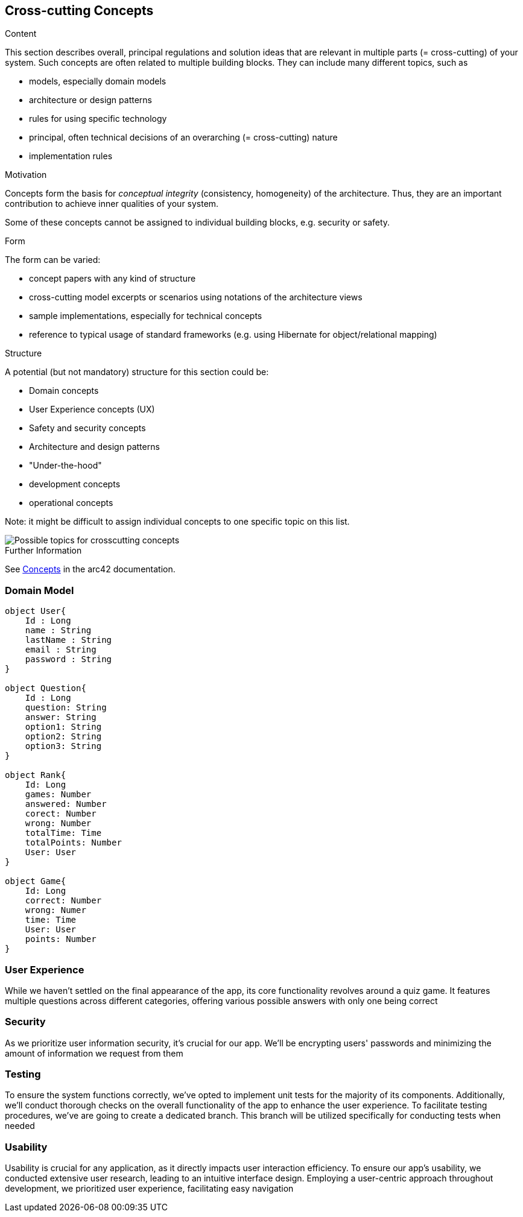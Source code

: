 ifndef::imagesdir[:imagesdir: ../images]

[[section-concepts]]
== Cross-cutting Concepts


[role="arc42help"]
****
.Content
This section describes overall, principal regulations and solution ideas that are relevant in multiple parts (= cross-cutting) of your system.
Such concepts are often related to multiple building blocks.
They can include many different topics, such as

* models, especially domain models
* architecture or design patterns
* rules for using specific technology
* principal, often technical decisions of an overarching (= cross-cutting) nature
* implementation rules


.Motivation
Concepts form the basis for _conceptual integrity_ (consistency, homogeneity) of the architecture. 
Thus, they are an important contribution to achieve inner qualities of your system.

Some of these concepts cannot be assigned to individual building blocks, e.g. security or safety. 


.Form
The form can be varied:

* concept papers with any kind of structure
* cross-cutting model excerpts or scenarios using notations of the architecture views
* sample implementations, especially for technical concepts
* reference to typical usage of standard frameworks (e.g. using Hibernate for object/relational mapping)

.Structure
A potential (but not mandatory) structure for this section could be:

* Domain concepts
* User Experience concepts (UX)
* Safety and security concepts
* Architecture and design patterns
* "Under-the-hood"
* development concepts
* operational concepts

Note: it might be difficult to assign individual concepts to one specific topic
on this list.

image::08-Crosscutting-Concepts-Structure-EN.png["Possible topics for crosscutting concepts"]


.Further Information

See https://docs.arc42.org/section-8/[Concepts] in the arc42 documentation.
****
=== Domain Model
----
object User{
    Id : Long
    name : String
    lastName : String
    email : String
    password : String
}

object Question{
    Id : Long
    question: String
    answer: String
    option1: String
    option2: String
    option3: String
}

object Rank{
    Id: Long
    games: Number
    answered: Number
    corect: Number
    wrong: Number
    totalTime: Time
    totalPoints: Number
    User: User
}

object Game{
    Id: Long
    correct: Number
    wrong: Numer
    time: Time
    User: User
    points: Number
}
----
=== User Experience
While we haven't settled on the final appearance of the app, its core functionality revolves around a quiz game.
It features multiple questions across different categories, offering various possible answers with only one being correct

=== Security
As we prioritize user information security, it's crucial for our app.
We'll be encrypting users' passwords and minimizing the amount of information we request from them

=== Testing
To ensure the system functions correctly, we've opted to implement unit tests for the majority of its components.
Additionally, we'll conduct thorough checks on the overall functionality of the app to enhance the user experience.
To facilitate testing procedures, we've are going to create a dedicated branch.
This branch will be utilized specifically for conducting tests when needed

=== Usability
Usability is crucial for any application, as it directly impacts user interaction efficiency.
To ensure our app's usability, we conducted extensive user research, leading to an intuitive interface design.
Employing a user-centric approach throughout development, we prioritized user experience, facilitating easy navigation